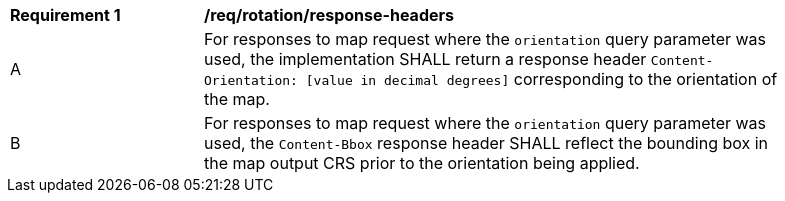 [[req_rotation-response-headers]]
[width="90%",cols="2,6a"]
|===
^|*Requirement {counter:req-id}* |*/req/rotation/response-headers*
^|A |For responses to map request where the `orientation` query parameter was used, the implementation SHALL return a response header `Content-Orientation: [value in decimal degrees]` corresponding to the orientation of the map.
^|B |For responses to map request where the `orientation` query parameter was used, the `Content-Bbox` response header SHALL reflect the bounding box in the map output CRS prior to the orientation being applied.
|===
